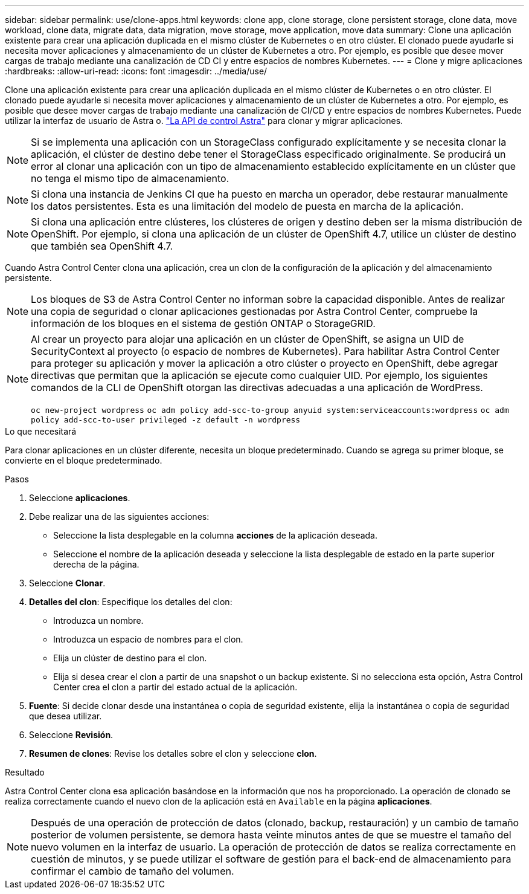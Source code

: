 ---
sidebar: sidebar 
permalink: use/clone-apps.html 
keywords: clone app, clone storage, clone persistent storage, clone data, move workload, clone data, migrate data, data migration, move storage, move application, move data 
summary: Clone una aplicación existente para crear una aplicación duplicada en el mismo clúster de Kubernetes o en otro clúster. El clonado puede ayudarle si necesita mover aplicaciones y almacenamiento de un clúster de Kubernetes a otro. Por ejemplo, es posible que desee mover cargas de trabajo mediante una canalización de CD CI y entre espacios de nombres Kubernetes. 
---
= Clone y migre aplicaciones
:hardbreaks:
:allow-uri-read: 
:icons: font
:imagesdir: ../media/use/


[role="lead"]
Clone una aplicación existente para crear una aplicación duplicada en el mismo clúster de Kubernetes o en otro clúster. El clonado puede ayudarle si necesita mover aplicaciones y almacenamiento de un clúster de Kubernetes a otro. Por ejemplo, es posible que desee mover cargas de trabajo mediante una canalización de CI/CD y entre espacios de nombres Kubernetes. Puede utilizar la interfaz de usuario de Astra o. https://docs.netapp.com/us-en/astra-automation/index.html["La API de control Astra"^] para clonar y migrar aplicaciones.


NOTE: Si se implementa una aplicación con un StorageClass configurado explícitamente y se necesita clonar la aplicación, el clúster de destino debe tener el StorageClass especificado originalmente. Se producirá un error al clonar una aplicación con un tipo de almacenamiento establecido explícitamente en un clúster que no tenga el mismo tipo de almacenamiento.


NOTE: Si clona una instancia de Jenkins CI que ha puesto en marcha un operador, debe restaurar manualmente los datos persistentes. Esta es una limitación del modelo de puesta en marcha de la aplicación.


NOTE: Si clona una aplicación entre clústeres, los clústeres de origen y destino deben ser la misma distribución de OpenShift. Por ejemplo, si clona una aplicación de un clúster de OpenShift 4.7, utilice un clúster de destino que también sea OpenShift 4.7.

Cuando Astra Control Center clona una aplicación, crea un clon de la configuración de la aplicación y del almacenamiento persistente.


NOTE: Los bloques de S3 de Astra Control Center no informan sobre la capacidad disponible. Antes de realizar una copia de seguridad o clonar aplicaciones gestionadas por Astra Control Center, compruebe la información de los bloques en el sistema de gestión ONTAP o StorageGRID.

[NOTE]
====
Al crear un proyecto para alojar una aplicación en un clúster de OpenShift, se asigna un UID de SecurityContext al proyecto (o espacio de nombres de Kubernetes). Para habilitar Astra Control Center para proteger su aplicación y mover la aplicación a otro clúster o proyecto en OpenShift, debe agregar directivas que permitan que la aplicación se ejecute como cualquier UID. Por ejemplo, los siguientes comandos de la CLI de OpenShift otorgan las directivas adecuadas a una aplicación de WordPress.

`oc new-project wordpress`
`oc adm policy add-scc-to-group anyuid system:serviceaccounts:wordpress`
`oc adm policy add-scc-to-user privileged -z default -n wordpress`

====
.Lo que necesitará
Para clonar aplicaciones en un clúster diferente, necesita un bloque predeterminado. Cuando se agrega su primer bloque, se convierte en el bloque predeterminado.

.Pasos
. Seleccione *aplicaciones*.
. Debe realizar una de las siguientes acciones:
+
** Seleccione la lista desplegable en la columna *acciones* de la aplicación deseada.
** Seleccione el nombre de la aplicación deseada y seleccione la lista desplegable de estado en la parte superior derecha de la página.


. Seleccione *Clonar*.
. *Detalles del clon*: Especifique los detalles del clon:
+
** Introduzca un nombre.
** Introduzca un espacio de nombres para el clon.
** Elija un clúster de destino para el clon.
** Elija si desea crear el clon a partir de una snapshot o un backup existente. Si no selecciona esta opción, Astra Control Center crea el clon a partir del estado actual de la aplicación.


. *Fuente*: Si decide clonar desde una instantánea o copia de seguridad existente, elija la instantánea o copia de seguridad que desea utilizar.
. Seleccione *Revisión*.
. *Resumen de clones*: Revise los detalles sobre el clon y seleccione *clon*.


.Resultado
Astra Control Center clona esa aplicación basándose en la información que nos ha proporcionado. La operación de clonado se realiza correctamente cuando el nuevo clon de la aplicación está en `Available` en la página *aplicaciones*.


NOTE: Después de una operación de protección de datos (clonado, backup, restauración) y un cambio de tamaño posterior de volumen persistente, se demora hasta veinte minutos antes de que se muestre el tamaño del nuevo volumen en la interfaz de usuario. La operación de protección de datos se realiza correctamente en cuestión de minutos, y se puede utilizar el software de gestión para el back-end de almacenamiento para confirmar el cambio de tamaño del volumen.
